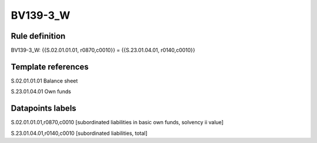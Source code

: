 =========
BV139-3_W
=========

Rule definition
---------------

BV139-3_W: {{S.02.01.01.01, r0870,c0010}} = {{S.23.01.04.01, r0140,c0010}}


Template references
-------------------

S.02.01.01.01 Balance sheet

S.23.01.04.01 Own funds


Datapoints labels
-----------------

S.02.01.01.01,r0870,c0010 [subordinated liabilities in basic own funds, solvency ii value]

S.23.01.04.01,r0140,c0010 [subordinated liabilities, total]



